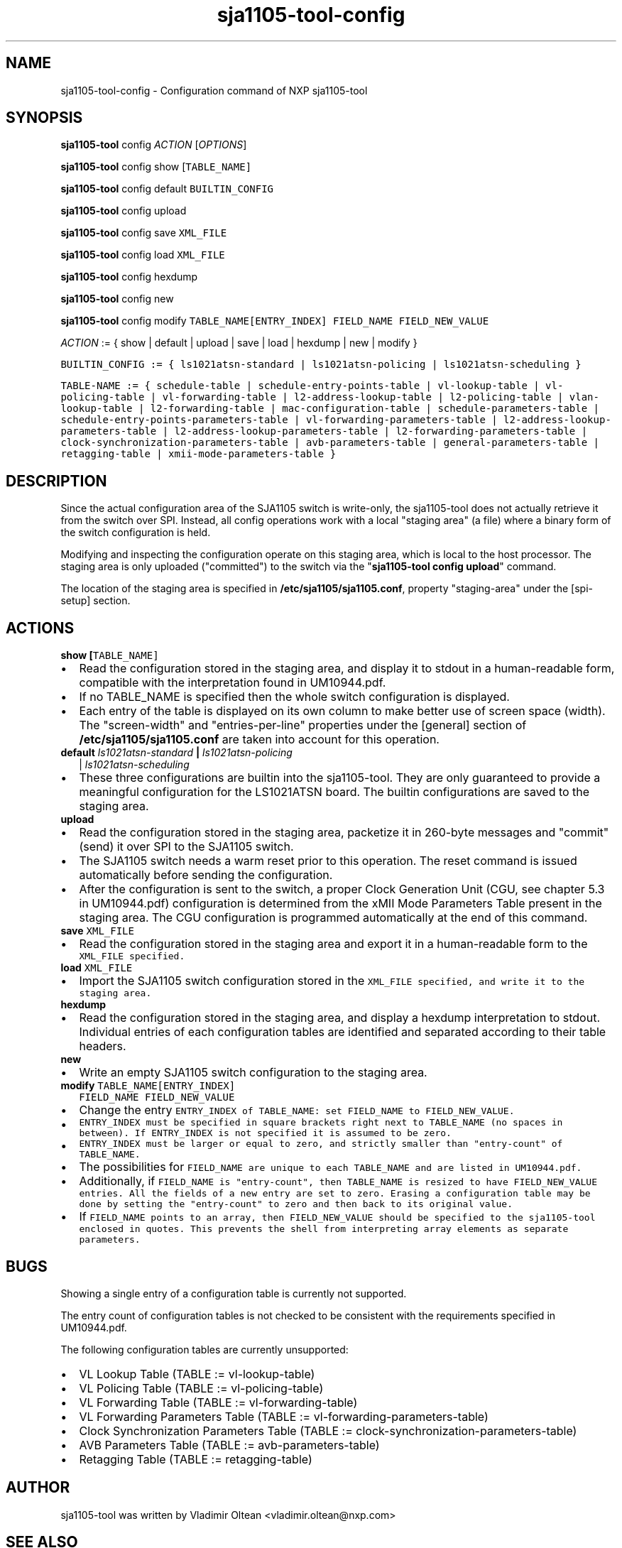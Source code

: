.TH "sja1105\-tool\-config" "1" "" "" "SJA1105\-TOOL"
.SH NAME
.PP
sja1105\-tool\-config \- Configuration command of NXP sja1105\-tool
.SH SYNOPSIS
.PP
\f[B]sja1105\-tool\f[] config \f[I]ACTION\f[] [\f[I]OPTIONS\f[]]
.PP
\f[B]sja1105\-tool\f[] config show [\f[I]\f[C]TABLE_NAME\f[]\f[]]
.PP
\f[B]sja1105\-tool\f[] config default \f[I]\f[C]BUILTIN_CONFIG\f[]\f[]
.PP
\f[B]sja1105\-tool\f[] config upload
.PP
\f[B]sja1105\-tool\f[] config save \f[I]\f[C]XML_FILE\f[]\f[]
.PP
\f[B]sja1105\-tool\f[] config load \f[I]\f[C]XML_FILE\f[]\f[]
.PP
\f[B]sja1105\-tool\f[] config hexdump
.PP
\f[B]sja1105\-tool\f[] config new
.PP
\f[B]sja1105\-tool\f[] config modify
\f[I]\f[C]TABLE_NAME\f[]\f[][\f[I]\f[C]ENTRY_INDEX\f[]\f[]]
\f[I]\f[C]FIELD_NAME\f[]\f[] \f[I]\f[C]FIELD_NEW_VALUE\f[]\f[]
.PP
\f[I]ACTION\f[] := { show | default | upload | save | load | hexdump |
new | modify }
.PP
\f[I]\f[C]BUILTIN_CONFIG\f[]\f[] := { ls1021atsn\-standard |
ls1021atsn\-policing | ls1021atsn\-scheduling }
.PP
\f[I]\f[C]TABLE\-NAME\f[]\f[] := { schedule\-table |
schedule\-entry\-points\-table | vl\-lookup\-table | vl\-policing\-table
| vl\-forwarding\-table | l2\-address\-lookup\-table |
l2\-policing\-table | vlan\-lookup\-table | l2\-forwarding\-table |
mac\-configuration\-table | schedule\-parameters\-table |
schedule\-entry\-points\-parameters\-table |
vl\-forwarding\-parameters\-table |
l2\-address\-lookup\-parameters\-table |
l2\-address\-lookup\-parameters\-table |
l2\-forwarding\-parameters\-table |
clock\-synchronization\-parameters\-table | avb\-parameters\-table |
general\-parameters\-table | retagging\-table |
xmii\-mode\-parameters\-table }
.SH DESCRIPTION
.PP
Since the actual configuration area of the SJA1105 switch is
write\-only, the sja1105\-tool does not actually retrieve it from the
switch over SPI.
Instead, all config operations work with a local "staging area" (a file)
where a binary form of the switch configuration is held.
.PP
Modifying and inspecting the configuration operate on this staging area,
which is local to the host processor.
The staging area is only uploaded ("committed") to the switch via the
"\f[B]sja1105\-tool config upload\f[]" command.
.PP
The location of the staging area is specified in
\f[B]/etc/sja1105/sja1105.conf\f[], property "staging\-area" under the
[spi\-setup] section.
.SH ACTIONS
.TP
.B show [\f[I]\f[C]TABLE_NAME\f[]\f[]]
.IP \[bu] 2
Read the configuration stored in the staging area, and display it to
stdout in a human\-readable form, compatible with the interpretation
found in UM10944.pdf.
.IP \[bu] 2
If no TABLE_NAME is specified then the whole switch configuration is
displayed.
.IP \[bu] 2
Each entry of the table is displayed on its own column to make better
use of screen space (width).
The "screen\-width" and "entries\-per\-line" properties under the
[general] section of \f[B]/etc/sja1105/sja1105.conf\f[] are taken into
account for this operation.
.RS
.RE
.TP
.B default \f[I]ls1021atsn\-standard\f[] | \f[I]ls1021atsn\-policing\f[]
| \f[I]ls1021atsn\-scheduling\f[]
.IP \[bu] 2
These three configurations are builtin into the sja1105\-tool.
They are only guaranteed to provide a meaningful configuration for the
LS1021ATSN board.
The builtin configurations are saved to the staging area.
.RS
.RE
.TP
.B upload
.IP \[bu] 2
Read the configuration stored in the staging area, packetize it in
260\-byte messages and "commit" (send) it over SPI to the SJA1105
switch.
.IP \[bu] 2
The SJA1105 switch needs a warm reset prior to this operation.
The reset command is issued automatically before sending the
configuration.
.IP \[bu] 2
After the configuration is sent to the switch, a proper Clock Generation
Unit (CGU, see chapter 5.3 in UM10944.pdf) configuration is determined
from the xMII Mode Parameters Table present in the staging area.
The CGU configuration is programmed automatically at the end of this
command.
.RS
.RE
.TP
.B save \f[I]\f[C]XML_FILE\f[]\f[]
.IP \[bu] 2
Read the configuration stored in the staging area and export it in a
human\-readable form to the \f[I]\f[C]XML_FILE\f[]\f[] specified.
.RS
.RE
.TP
.B load \f[I]\f[C]XML_FILE\f[]\f[]
.IP \[bu] 2
Import the SJA1105 switch configuration stored in the
\f[I]\f[C]XML_FILE\f[]\f[] specified, and write it to the staging area.
.RS
.RE
.TP
.B hexdump
.IP \[bu] 2
Read the configuration stored in the staging area, and display a hexdump
interpretation to stdout.
Individual entries of each configuration tables are identified and
separated according to their table headers.
.RS
.RE
.TP
.B new
.IP \[bu] 2
Write an empty SJA1105 switch configuration to the staging area.
.RS
.RE
.TP
.B modify \f[I]\f[C]TABLE_NAME\f[]\f[][\f[I]\f[C]ENTRY_INDEX\f[]\f[]]
\f[I]\f[C]FIELD_NAME\f[]\f[] \f[I]\f[C]FIELD_NEW_VALUE\f[]\f[]
.IP \[bu] 2
Change the entry \f[I]\f[C]ENTRY_INDEX\f[]\f[] of
\f[I]\f[C]TABLE_NAME\f[]\f[]: set \f[I]\f[C]FIELD_NAME\f[]\f[] to
\f[I]\f[C]FIELD_NEW_VALUE\f[]\f[].
.IP \[bu] 2
\f[I]\f[C]ENTRY_INDEX\f[]\f[] must be specified in square brackets right
next to \f[I]\f[C]TABLE_NAME\f[]\f[] (no spaces in between).
If \f[C]ENTRY_INDEX\f[] is not specified it is assumed to be zero.
.IP \[bu] 2
\f[I]\f[C]ENTRY_INDEX\f[]\f[] must be larger or equal to zero, and
strictly smaller than "entry\-count" of \f[I]\f[C]TABLE_NAME\f[]\f[].
.IP \[bu] 2
The possibilities for \f[I]\f[C]FIELD_NAME\f[]\f[] are unique to each
\f[I]\f[C]TABLE_NAME\f[]\f[] and are listed in UM10944.pdf.
.IP \[bu] 2
Additionally, if \f[I]\f[C]FIELD_NAME\f[]\f[] is "entry\-count", then
\f[I]\f[C]TABLE_NAME\f[]\f[] is resized to have
\f[I]\f[C]FIELD_NEW_VALUE\f[]\f[] entries.
All the fields of a new entry are set to zero.
Erasing a configuration table may be done by setting the "entry\-count"
to zero and then back to its original value.
.IP \[bu] 2
If \f[I]\f[C]FIELD_NAME\f[]\f[] points to an array, then
\f[I]\f[C]FIELD_NEW_VALUE\f[]\f[] should be specified to the
sja1105\-tool enclosed in quotes.
This prevents the shell from interpreting array elements as separate
parameters.
.RS
.RE
.SH BUGS
.PP
Showing a single entry of a configuration table is currently not
supported.
.PP
The entry count of configuration tables is not checked to be consistent
with the requirements specified in UM10944.pdf.
.PP
The following configuration tables are currently unsupported:
.IP \[bu] 2
VL Lookup Table (TABLE := vl\-lookup\-table)
.IP \[bu] 2
VL Policing Table (TABLE := vl\-policing\-table)
.IP \[bu] 2
VL Forwarding Table (TABLE := vl\-forwarding\-table)
.IP \[bu] 2
VL Forwarding Parameters Table (TABLE :=
vl\-forwarding\-parameters\-table)
.IP \[bu] 2
Clock Synchronization Parameters Table (TABLE :=
clock\-synchronization\-parameters\-table)
.IP \[bu] 2
AVB Parameters Table (TABLE := avb\-parameters\-table)
.IP \[bu] 2
Retagging Table (TABLE := retagging\-table)
.SH AUTHOR
.PP
sja1105\-tool was written by Vladimir Oltean <vladimir.oltean@nxp.com>
.SH SEE ALSO
.PP
sja1105\-conf(5), sja1105\-tool\-config\-format(5), sja1105\-tool(1)
.SH COMMENTS
.PP
This man page was written using pandoc (http://pandoc.org/) by the same
author.
